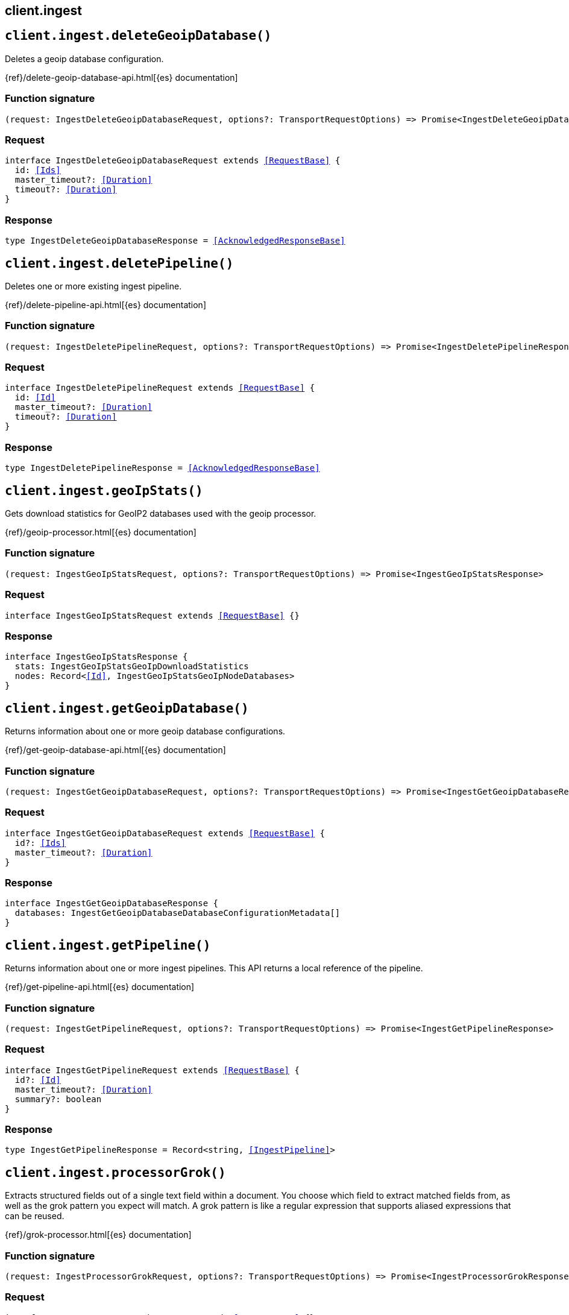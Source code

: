 [[reference-ingest]]
== client.ingest

////////
===========================================================================================================================
||                                                                                                                       ||
||                                                                                                                       ||
||                                                                                                                       ||
||        ██████╗ ███████╗ █████╗ ██████╗ ███╗   ███╗███████╗                                                            ||
||        ██╔══██╗██╔════╝██╔══██╗██╔══██╗████╗ ████║██╔════╝                                                            ||
||        ██████╔╝█████╗  ███████║██║  ██║██╔████╔██║█████╗                                                              ||
||        ██╔══██╗██╔══╝  ██╔══██║██║  ██║██║╚██╔╝██║██╔══╝                                                              ||
||        ██║  ██║███████╗██║  ██║██████╔╝██║ ╚═╝ ██║███████╗                                                            ||
||        ╚═╝  ╚═╝╚══════╝╚═╝  ╚═╝╚═════╝ ╚═╝     ╚═╝╚══════╝                                                            ||
||                                                                                                                       ||
||                                                                                                                       ||
||    This file is autogenerated, DO NOT send pull requests that changes this file directly.                             ||
||    You should update the script that does the generation, which can be found in:                                      ||
||    https://github.com/elastic/elastic-client-generator-js                                                             ||
||                                                                                                                       ||
||    You can run the script with the following command:                                                                 ||
||       npm run elasticsearch -- --version <version>                                                                    ||
||                                                                                                                       ||
||                                                                                                                       ||
||                                                                                                                       ||
===========================================================================================================================
////////
++++
<style>
.lang-ts a.xref {
  text-decoration: underline !important;
}
</style>
++++


[discrete]
[[client.ingest.deleteGeoipDatabase]]
== `client.ingest.deleteGeoipDatabase()`

Deletes a geoip database configuration.

{ref}/delete-geoip-database-api.html[{es} documentation]
[discrete]
=== Function signature

[source,ts]
----
(request: IngestDeleteGeoipDatabaseRequest, options?: TransportRequestOptions) => Promise<IngestDeleteGeoipDatabaseResponse>
----

[discrete]
=== Request

[source,ts,subs=+macros]
----
interface IngestDeleteGeoipDatabaseRequest extends <<RequestBase>> {
  id: <<Ids>>
  master_timeout?: <<Duration>>
  timeout?: <<Duration>>
}

----


[discrete]
=== Response

[source,ts,subs=+macros]
----
type IngestDeleteGeoipDatabaseResponse = <<AcknowledgedResponseBase>>

----


[discrete]
[[client.ingest.deletePipeline]]
== `client.ingest.deletePipeline()`

Deletes one or more existing ingest pipeline.

{ref}/delete-pipeline-api.html[{es} documentation]
[discrete]
=== Function signature

[source,ts]
----
(request: IngestDeletePipelineRequest, options?: TransportRequestOptions) => Promise<IngestDeletePipelineResponse>
----

[discrete]
=== Request

[source,ts,subs=+macros]
----
interface IngestDeletePipelineRequest extends <<RequestBase>> {
  id: <<Id>>
  master_timeout?: <<Duration>>
  timeout?: <<Duration>>
}

----


[discrete]
=== Response

[source,ts,subs=+macros]
----
type IngestDeletePipelineResponse = <<AcknowledgedResponseBase>>

----


[discrete]
[[client.ingest.geoIpStats]]
== `client.ingest.geoIpStats()`

Gets download statistics for GeoIP2 databases used with the geoip processor.

{ref}/geoip-processor.html[{es} documentation]
[discrete]
=== Function signature

[source,ts]
----
(request: IngestGeoIpStatsRequest, options?: TransportRequestOptions) => Promise<IngestGeoIpStatsResponse>
----

[discrete]
=== Request

[source,ts,subs=+macros]
----
interface IngestGeoIpStatsRequest extends <<RequestBase>> {}

----


[discrete]
=== Response

[source,ts,subs=+macros]
----
interface IngestGeoIpStatsResponse {
  stats: IngestGeoIpStatsGeoIpDownloadStatistics
  nodes: Record<<<Id>>, IngestGeoIpStatsGeoIpNodeDatabases>
}

----


[discrete]
[[client.ingest.getGeoipDatabase]]
== `client.ingest.getGeoipDatabase()`

Returns information about one or more geoip database configurations.

{ref}/get-geoip-database-api.html[{es} documentation]
[discrete]
=== Function signature

[source,ts]
----
(request: IngestGetGeoipDatabaseRequest, options?: TransportRequestOptions) => Promise<IngestGetGeoipDatabaseResponse>
----

[discrete]
=== Request

[source,ts,subs=+macros]
----
interface IngestGetGeoipDatabaseRequest extends <<RequestBase>> {
  id?: <<Ids>>
  master_timeout?: <<Duration>>
}

----


[discrete]
=== Response

[source,ts,subs=+macros]
----
interface IngestGetGeoipDatabaseResponse {
  databases: IngestGetGeoipDatabaseDatabaseConfigurationMetadata[]
}

----


[discrete]
[[client.ingest.getPipeline]]
== `client.ingest.getPipeline()`

Returns information about one or more ingest pipelines. This API returns a local reference of the pipeline.

{ref}/get-pipeline-api.html[{es} documentation]
[discrete]
=== Function signature

[source,ts]
----
(request: IngestGetPipelineRequest, options?: TransportRequestOptions) => Promise<IngestGetPipelineResponse>
----

[discrete]
=== Request

[source,ts,subs=+macros]
----
interface IngestGetPipelineRequest extends <<RequestBase>> {
  id?: <<Id>>
  master_timeout?: <<Duration>>
  summary?: boolean
}

----


[discrete]
=== Response

[source,ts,subs=+macros]
----
type IngestGetPipelineResponse = Record<string, <<IngestPipeline>>>

----


[discrete]
[[client.ingest.processorGrok]]
== `client.ingest.processorGrok()`

Extracts structured fields out of a single text field within a document. You choose which field to extract matched fields from, as well as the grok pattern you expect will match. A grok pattern is like a regular expression that supports aliased expressions that can be reused.

{ref}/grok-processor.html[{es} documentation]
[discrete]
=== Function signature

[source,ts]
----
(request: IngestProcessorGrokRequest, options?: TransportRequestOptions) => Promise<IngestProcessorGrokResponse>
----

[discrete]
=== Request

[source,ts,subs=+macros]
----
interface IngestProcessorGrokRequest extends <<RequestBase>> {}

----


[discrete]
=== Response

[source,ts,subs=+macros]
----
interface IngestProcessorGrokResponse {
  patterns: Record<string, string>
}

----


[discrete]
[[client.ingest.putGeoipDatabase]]
== `client.ingest.putGeoipDatabase()`

Returns information about one or more geoip database configurations.

{ref}/put-geoip-database-api.html[{es} documentation]
[discrete]
=== Function signature

[source,ts]
----
(request: IngestPutGeoipDatabaseRequest, options?: TransportRequestOptions) => Promise<IngestPutGeoipDatabaseResponse>
----

[discrete]
=== Request

[source,ts,subs=+macros]
----
interface IngestPutGeoipDatabaseRequest extends <<RequestBase>> {
  id: <<Id>>
  master_timeout?: <<Duration>>
  timeout?: <<Duration>>
  name: <<Name>>
  maxmind: <<IngestMaxmind>>
}

----


[discrete]
=== Response

[source,ts,subs=+macros]
----
type IngestPutGeoipDatabaseResponse = <<AcknowledgedResponseBase>>

----


[discrete]
[[client.ingest.putPipeline]]
== `client.ingest.putPipeline()`

Creates or updates an ingest pipeline. Changes made using this API take effect immediately.

{ref}/ingest.html[{es} documentation]
[discrete]
=== Function signature

[source,ts]
----
(request: IngestPutPipelineRequest, options?: TransportRequestOptions) => Promise<IngestPutPipelineResponse>
----

[discrete]
=== Request

[source,ts,subs=+macros]
----
interface IngestPutPipelineRequest extends <<RequestBase>> {
  id: <<Id>>
  master_timeout?: <<Duration>>
  timeout?: <<Duration>>
  if_version?: <<VersionNumber>>
  _meta?: <<Metadata>>
  description?: string
  on_failure?: <<IngestProcessorContainer>>[]
  processors?: <<IngestProcessorContainer>>[]
  version?: <<VersionNumber>>
  deprecated?: boolean
}

----


[discrete]
=== Response

[source,ts,subs=+macros]
----
type IngestPutPipelineResponse = <<AcknowledgedResponseBase>>

----


[discrete]
[[client.ingest.simulate]]
== `client.ingest.simulate()`

Executes an ingest pipeline against a set of provided documents.

{ref}/simulate-pipeline-api.html[{es} documentation]
[discrete]
=== Function signature

[source,ts]
----
(request: IngestSimulateRequest, options?: TransportRequestOptions) => Promise<IngestSimulateResponse>
----

[discrete]
=== Request

[source,ts,subs=+macros]
----
interface IngestSimulateRequest extends <<RequestBase>> {
  id?: <<Id>>
  verbose?: boolean
  docs: IngestSimulateDocument[]
  pipeline?: <<IngestPipeline>>
}

----


[discrete]
=== Response

[source,ts,subs=+macros]
----
interface IngestSimulateResponse {
  docs: IngestSimulateSimulateDocumentResult[]
}

----


